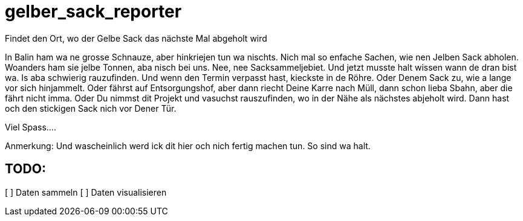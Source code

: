# gelber_sack_reporter
Findet den Ort, wo der Gelbe Sack das nächste Mal abgeholt wird

In Balin ham wa ne grosse Schnauze, aber hinkriejen tun wa nischts. 
Nich mal so enfache Sachen, wie nen Jelben Sack abholen. 
Woanders ham sie jelbe Tonnen, aba nisch bei uns.
Nee, nee Sacksammeljebiet. 
Und jetzt musste halt wissen wann de dran bist wa. 
Is aba schwierig rauzufinden.
Und wenn den Termin verpasst hast, kieckste in de Röhre.
Oder Denem Sack zu, wie a lange vor sich hinjammelt.
Oder fährst auf Entsorgungshof, aber dann riecht Deine Karre nach Müll, dann schon lieba Sbahn, aber die fährt nicht imma.
Oder Du nimmst dit Projekt und vasuchst rauszufinden, wo in der Nähe als nächstes abjeholt wird.
Dann hast och den stickigen Sack nich vor Dener Tür.

Viel Spass....

Anmerkung:
Und wascheinlich werd ick dit hier och nich fertig machen tun.
So sind wa halt.

== TODO:

[ ] Daten sammeln
[ ] Daten visualisieren
